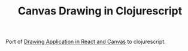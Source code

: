 #+TITLE: Canvas Drawing in Clojurescript

Port of [[https://www.youtube.com/watch?v=FLESHMJ-bI0][Drawing Application in React and Canvas]] to clojurescript.
